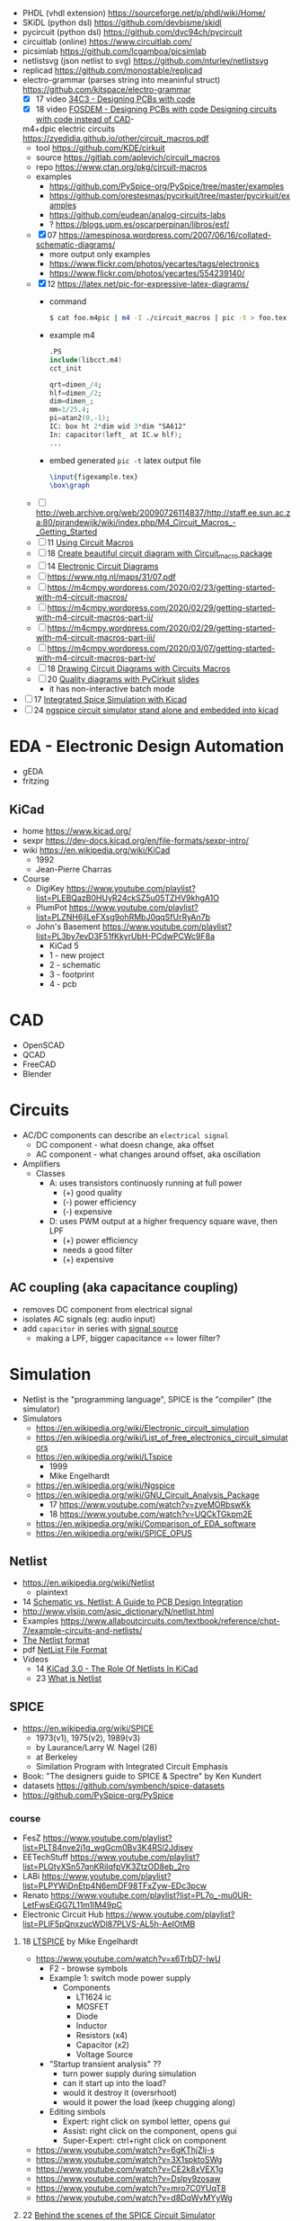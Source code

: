 - PHDL (vhdl extension) https://sourceforge.net/p/phdl/wiki/Home/
- SKiDL (python dsl) https://github.com/devbisme/skidl
- pycircuit (python dsl) https://github.com/dvc94ch/pycircuit
- circuitlab (online) https://www.circuitlab.com/
- picsimlab https://github.com/lcgamboa/picsimlab
- netlistsvg (json netlist to svg) https://github.com/nturley/netlistsvg
- replicad https://github.com/monostable/replicad
- electro-grammar (parses string into meaninful struct) https://github.com/kitspace/electro-grammar
  - [X] 17 video [[https://www.youtube.com/watch?v=Wkh8zAumNW8][34C3 - Designing PCBs with code]]
  - [X] 18 video [[https://www.youtube.com/watch?v=awUYFO3Pwqk][FOSDEM - Designing PCBs with code Designing circuits with code instead of CAD]]-
  m4+dpic electric circuits https://zyedidia.github.io/other/circuit_macros.pdf
  - tool https://github.com/KDE/cirkuit
  - source https://gitlab.com/aplevich/circuit_macros
  - repo https://www.ctan.org/pkg/circuit-macros
  - examples
    - https://github.com/PySpice-org/PySpice/tree/master/examples
    - https://github.com/orestesmas/pycirkuit/tree/master/pycirkuit/examples
    - https://github.com/eudean/analog-circuits-labs
    - ? https://blogs.upm.es/oscarperpinan/libros/esf/
  - [X] 07 https://amespinosa.wordpress.com/2007/06/16/collated-schematic-diagrams/
    - more output only examples
    - https://www.flickr.com/photos/yecartes/tags/electronics
    - https://www.flickr.com/photos/yecartes/554239140/
  - [X] 12 https://latex.net/pic-for-expressive-latex-diagrams/
    - command
      #+begin_src sh
        $ cat foo.m4pic | m4 -I ./circuit_macros | pic -t > foo.tex
      #+end_src
    - example m4
      #+begin_src m4
        .PS
        include(libcct.m4)
        cct_init

        qrt=dimen_/4;
        hlf=dimen_/2;
        dim=dimen_;
        mm=1/25.4;
        pi=atan2(0,-1);
        IC: box ht 2*dim wid 3*dim "SA612"
        In: capacitor(left_ at IC.w hlf);
        ...
    #+end_src
    - embed generated ~pic -t~ latex output file
      #+begin_src latex
        \input{figexample.tex}
        \box\graph
      #+end_src
  - [ ] http://web.archive.org/web/20090726114837/http://staff.ee.sun.ac.za:80/pjrandewijk/wiki/index.php/M4_Circuit_Macros_-_Getting_Started
  - [ ] 11 [[https://yingtongdiddleipo.eie.wits.ac.za/cct.html][Using Circuit Macros]]
  - [ ] 18 [[https://circuit4us.medium.com/create-beautiful-circuit-diagram-with-circuit-macro-package-f6286f02710f][Create beautiful circuit diagram with Circuit_macro package]]
  - [ ] 14 [[https://www.fabrice-salvaire.fr/en/blog/electronic-circuit-diagrams/][Electronic Circuit Diagrams]]
  - [ ] https://www.ntg.nl/maps/31/07.pdf
  - [ ] https://m4cmpy.wordpress.com/2020/02/23/getting-started-with-m4-circuit-macros/
  - [ ] https://m4cmpy.wordpress.com/2020/02/29/getting-started-with-m4-circuit-macros-part-ii/
  - [ ] https://m4cmpy.wordpress.com/2020/02/29/getting-started-with-m4-circuit-macros-part-iii/
  - [ ] https://m4cmpy.wordpress.com/2020/03/07/getting-started-with-m4-circuit-macros-part-iv/
  - [ ] 18 [[https://www.youtube.com/watch?v=pFRIBvUJHS4][Drawing Circuit Diagrams with Circuits Macros]]
  - [ ] 20 [[https://www.youtube.com/watch?v=S163wqMRNyg][Quality diagrams with PyCirkuit]] [[https://archive.fosdem.org/2020/schedule/event/pycirkuit/attachments/slides/4182/export/events/attachments/pycirkuit/slides/4182/Slides.pdf][slides]]
    - it has non-interactive batch mode

- [ ] 17 [[https://www.youtube.com/watch?v=9aXb3OYW9kM][Integrated Spice Simulation with Kicad]]
- [ ] 24 [[https://www.youtube.com/watch?v=hnkTLkVplBI][ngspice circuit simulator stand alone and embedded into kicad]]

* EDA - Electronic Design Automation

- gEDA
- fritzing

** KiCad

- home https://www.kicad.org/
- sexpr https://dev-docs.kicad.org/en/file-formats/sexpr-intro/
- wiki https://en.wikipedia.org/wiki/KiCad
  - 1992
  - Jean-Pierre Charras

- Course
  - DigiKey https://www.youtube.com/playlist?list=PLEBQazB0HUyR24ckSZ5u05TZHV9khgA1O
  - PlumPot https://www.youtube.com/playlist?list=PLZNH6jlLeFXsg9ohRMbJ0qqSfUrRyAn7b
  - John's Basement https://www.youtube.com/playlist?list=PL3by7evD3F51fKkyrUbH-PCdwPCWc9F8a
    - KiCad 5
    - 1 - new project
    - 2 - schematic
    - 3 - footprint
    - 4 - pcb

* CAD
- OpenSCAD
- QCAD
- FreeCAD
- Blender
* Circuits

- AC/DC components can describe an ~electrical signal~
  - DC component - what doesn change, aka offset
  - AC component - what changes around offset, aka oscillation

- Amplifiers
  - Classes
    - A: uses transistors continuosly running at full power
      - (+) good quality
      - (-) power efficiency
      - (-) expensive
    - D: uses PWM output at a higher frequency square wave, then LPF
      - (+) power efficiency
      - needs a good filter
      - (+) expensive

** AC coupling (aka capacitance coupling)

- removes DC component from electrical signal
- isolates AC signals (eg: audio input)
- add ~capacitor~ in series with _signal source_
  - making a LPF, bigger capacitance == lower filter?

* Simulation

- Netlist is the "programming language", SPICE is the "compiler" (the simulator)
- Simulators
  - https://en.wikipedia.org/wiki/Electronic_circuit_simulation
  - https://en.wikipedia.org/wiki/List_of_free_electronics_circuit_simulators
  - https://en.wikipedia.org/wiki/LTspice
    - 1999
    - Mike Engelhardt
  - https://en.wikipedia.org/wiki/Ngspice
  - https://en.wikipedia.org/wiki/GNU_Circuit_Analysis_Package
    - 17 https://www.youtube.com/watch?v=zyeMORbswKk
    - 18 https://www.youtube.com/watch?v=UQCkTGkpm2E
  - https://en.wikipedia.org/wiki/Comparison_of_EDA_software
  - https://en.wikipedia.org/wiki/SPICE_OPUS

** Netlist

- https://en.wikipedia.org/wiki/Netlist
  - plaintext

- 14 [[http://web.archive.org/web/20140915083039/http://blog.optimumdesign.com:80/schematic-vs.-netlist-a-guide-to-pcb-deisgn-integration][Schematic vs. Netlist: A Guide to PCB Design Integration]]
- http://www.vlsiip.com/asic_dictionary/N/netlist.html
- Examples https://www.allaboutcircuits.com/textbook/reference/chpt-7/example-circuits-and-netlists/
- [[https://reference.wolfram.com/applications/insydes/Tutorial/TheNetlistFormat.html][The Netlist format]]
- pdf [[https://www.expresspcb.com/ExpressPCBBin/NetlistFileFormat.pdf][NetList File Format]]
- Videos
  - 14 [[https://www.youtube.com/watch?v=uBg7J-tuiLs][KiCad 3.0 - The Role Of Netlists In KiCad]]
  - 23 [[https://www.youtube.com/watch?v=PlFE6_atAxw][What is Netlist]]

** SPICE

- https://en.wikipedia.org/wiki/SPICE
  - 1973(v1), 1975(v2), 1989(v3)
  - by Laurance/Larry W. Nagel (28)
  - at Berkeley
  - Similation Program with Integrated Circuit Emphasis

- Book: "The designers guide to SPICE & Spectre" by Ken Kundert
- datasets https://github.com/symbench/spice-datasets
- https://github.com/PySpice-org/PySpice

*** course

- FesZ https://www.youtube.com/playlist?list=PLT84nve2j1g_wgGcm0Bv3K4RSl2Jdjsey
- EETechStuff https://www.youtube.com/playlist?list=PLGtyXSn57qnKRiIqfpVK3ZtzOD8eb_2ro
- LABi https://www.youtube.com/playlist?list=PLPYWiDnEtp4N6emDF98TFxZyw-EDc3pcw
- Renato https://www.youtube.com/playlist?list=PL7o_-mu0UR-LetFwsEiGG7L11m1lM49pC
- Electronic Circuit Hub https://www.youtube.com/playlist?list=PLIF5pQnxzucWDl87PLVS-AL5h-AeIOtMB

**** 18 [[https://www.youtube.com/playlist?list=PLlD2eDv5CIe9u7jbKUkZ5xrLLSCrn0z_e][LTSPICE]] by Mike Engelhardt
  - https://www.youtube.com/watch?v=x6TrbD7-IwU
    - F2 - browse symbols
    - Example 1: switch mode power supply
      - Components
        * LT1624 ic
        * MOSFET
        * Diode
        * Inductor
        * Resistors (x4)
        * Capacitor (x2)
        * Voltage Source
    - "Startup transient analysis" ??
      - turn power supply during simulation
      - can it start up into the load?
      - would it destroy it (oversrhoot)
      - would it power the load (keep chugging along)
    - Editing simbols
      - Expert: right click on symbol letter, opens gui
      - Assist: right click on the component, opens gui
      - Super-Expert: ctrl+right click on component
  - https://www.youtube.com/watch?v=6gKThjZIj-s
  - https://www.youtube.com/watch?v=3X1spktoSWg
  - https://www.youtube.com/watch?v=CE2k8xVEX1g
  - https://www.youtube.com/watch?v=Dslpy9zosaw
  - https://www.youtube.com/watch?v=mro7C0YUqT8
  - https://www.youtube.com/watch?v=d8DqWvMYyWg

**** 22 [[https://www.youtube.com/playlist?list=PLZU5hLL_713yYOPBksz8AI4vWyRagf4G6][Behind the scenes of the SPICE Circuit Simulator]]
  - https://www.youtube.com/watch?v=1ZhzhWAt7xc
  - https://www.youtube.com/watch?v=Zk0y4J8y9nY
  - https://www.youtube.com/watch?v=PrYmqYbrJLA
*** videos

- 11 [[https://www.youtube.com/watch?v=Ta0KiizCRzI][SPICE Simulation Program with Integrated Circuit Emphasis]] by Kim Hailey, Ken Kundert, Larry Nagel, Ron Rohrer
- 11 [[https://vimeo.com/user6253815/ltspice][Introducción a LTspice]]
- 13 [[https://www.youtube.com/watch?v=SNKkZXZzdj4][History of Spice]] by Laurence Nagel
- 13 [[https://www.youtube.com/watch?v=FEGT5dUpdrc][EEVblog #516 - LTSPICE Tutorial - DC Operating Point Analysis]]
   #+begin_src
   meg = megon
     m = milli
     u = micro
   #+end_src
  - power supply is default DC (aka non shape)
  - tip: putting a series resistance to your voltage source
  - simulations
    - transient (aka oscilloscope one)
    - dc operating point:
      - output: no plot, just a textbox of voltage through each component
      - simplest
      - threats capacitance as open circuit
      - threats inductances as short circuits
      - ok when no linear active components (eg: opamps)
      - can be usefult to find resistance orientation to not have negative voltage
- 18 [[https://www.youtube.com/watch?v=IkOb19FwgqY][The Life of SPICE]] by Laurence Nagel
- 20 [[https://www.youtube.com/watch?v=e496smXS7TY][Intro to SPICE]] by Kiss Analog
- 20 [[https://www.youtube.com/watch?v=BnbcD-k4PD8][Introduction to SPICE, the General-Purpose Electrical Circuit Simulator]] by Paul E. Dahlen
- 21 [[https://www.youtube.com/watch?v=TQ8cJ9-GyGo][SPICE – 50 Years and One Billion Transistors Later]] by Prof. Vladimirescu
- 23 [[https://www.youtube.com/watch?v=u3xkLTgoQec][LTspice is dead but QSPICE is born]] by Kiss Analog
- 23 [[https://www.youtube.com/watch?v=3J-WtsmkgOc][how to generate SPICE netlist | ltspice]]
- 24 [[https://www.youtube.com/playlist?list=PLUDjAvCu6yf5ipkNTheSCAK9FHgyp0cY6][Learning SPICE]]

*** articles

- https://www.reddit.com/r/emacs/comments/q2eu14/spice_simulation_in_gnu_emacs/
- 16 [[https://tiagoweber.github.io/blog/entry1.html][Simulating Circuits with Emacs, Org-mode, Babel and Ngspice]]
